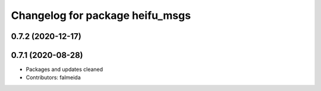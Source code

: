 ^^^^^^^^^^^^^^^^^^^^^^^^^^^^^^^^
Changelog for package heifu_msgs
^^^^^^^^^^^^^^^^^^^^^^^^^^^^^^^^

0.7.2 (2020-12-17)
------------------

0.7.1 (2020-08-28)
------------------
* Packages and updates cleaned
* Contributors: falmeida

